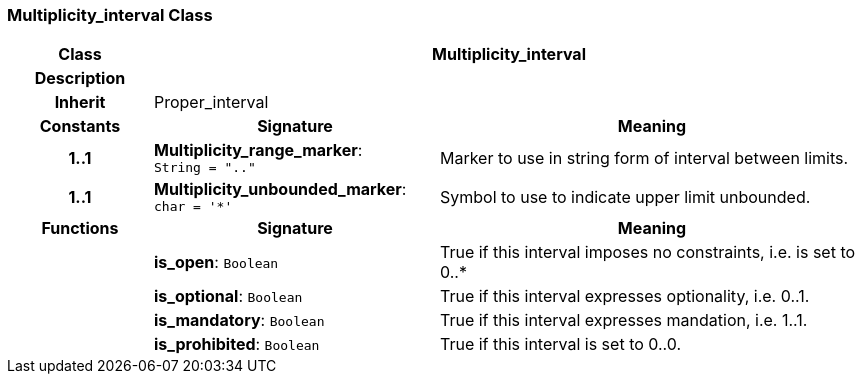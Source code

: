 === Multiplicity_interval Class

[cols="^1,2,3"]
|===
h|*Class*
2+^h|*Multiplicity_interval*

h|*Description*
2+a|

h|*Inherit*
2+|Proper_interval

h|*Constants*
^h|*Signature*
^h|*Meaning*

h|*1..1*
|*Multiplicity_range_marker*: `String{nbsp}={nbsp}".."`
a|Marker to use in string form of interval between limits.

h|*1..1*
|*Multiplicity_unbounded_marker*: `char{nbsp}={nbsp}'&#42;'`
a|Symbol to use to indicate upper limit unbounded.
h|*Functions*
^h|*Signature*
^h|*Meaning*

h|
|*is_open*: `Boolean`
a|True if this interval imposes no constraints, i.e. is set to 0..*

h|
|*is_optional*: `Boolean`
a|True if this interval expresses optionality, i.e. 0..1.

h|
|*is_mandatory*: `Boolean`
a|True if this interval expresses mandation, i.e. 1..1.

h|
|*is_prohibited*: `Boolean`
a|True if this interval is set to 0..0.
|===
